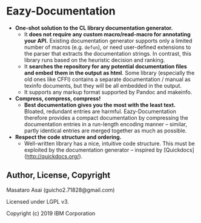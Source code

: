 * Eazy-Documentation [[https://travis-ci.org/numcl/numcl][https://travis-ci.org/eazy-documentation/eazy-documentation.svg]]

+ *One-shot solution to the CL library documentation generator.*
  + It *does not require any custom macro/read-macro for annotating your API.*
    Existing documentation generator supports only a limited number of macros (e.g. =defun=),
    or need user-defined extensions to the parser that extracts the
    documentation strings.  In contrast, this library runs based on the heuristic
    decision and ranking.
  + It *searches the repository for any potential documentation files and embed*
    *them in the output as html*. Some library (especially the old ones like CFFI)
    contains a separate documentation / manual as texinfo documents, but they
    will be all embedded in the output.
  + It supports any markup format supported by Pandoc and makeinfo.

+ *Compress, compress, compress!*
  + *Best documentation gives you the most with the least text.*
    Bloated, redundant entries are harmful.
    Eazy-Documentation therefore provides a compact documentation by compressing the documentation entries
    in a run-length encoding manner -- similar, partly identical entries are merged together
    as much as possible.

+ *Respect the code structure and ordering.*
  + Well-written library has a nice, intuitive code structure.
    This must be exploited by the documentation generator -- inspired by [Quickdocs](http://quickdocs.org/).

** Author, License, Copyright

Masataro Asai (guicho2.71828@gmail.com)

Licensed under LGPL v3.

Copyright (c) 2019 IBM Corporation


